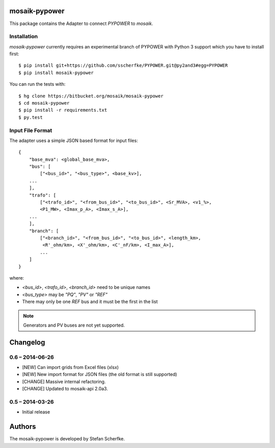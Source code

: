 mosaik-pypower
==============

This package contains the Adapter to connect *PYPOWER* to *mosaik*.


Installation
------------

*mosaik-pypower* currently requires an experimental branch of PYPOWER with
Python 3 support which you have to install first::

   $ pip install git+https://github.com/sscherfke/PYPOWER.git@py2and3#egg=PYPOWER
   $ pip install mosaik-pypower

You can run the tests with::

    $ hg clone https://bitbucket.org/mosaik/mosaik-pypower
    $ cd mosaik-pypower
    $ pip install -r requirements.txt
    $ py.test


Input File Format
-----------------

The adapter uses a simple JSON based format for input files::

    {
        "base_mva": <global_base_mva>,
        "bus": [
            ["<bus_id>", "<bus_type>", <base_kv>],
        ...
        ],
        "trafo": [
            ["<trafo_id>", "<from_bus_id>", "<to_bus_id>", <Sr_MVA>, <v1_%>,
            <P1_MW>, <Imax_p_A>, <Imax_s_A>],
        ...
        ],
        "branch": [
            ["<branch_id>", "<from_bus_id>", "<to_bus_id>", <length_km>,
             <R'_ohm/km>, <X'_ohm/km>, <C'_nF/km>, <I_max_A>],
            ...
        ]
    }


where:

- *<bus_id>*, *<trafo_id>*, *<branch_id>* need to be unique names
- *<bus_type>* may be *"PQ"*, *"PV"* or *"REF"*
- There may only be one *REF* bus and it must be the first in the list

.. note:: Generators and PV buses are not yet supported.


Changelog
=========

0.6 – 2014-06-26
----------------

- [NEW] Can import grids from Excel files (xlsx)
- [NEW] New import format for JSON files (the old format is still supported)
- [CHANGE] Massive internal refactoring.
- [CHANGE] Updated to mosaik-api 2.0a3.


0.5 – 2014-03-26
----------------

- Initial release


Authors
=======

The mosaik-pypower is developed by Stefan Scherfke.


